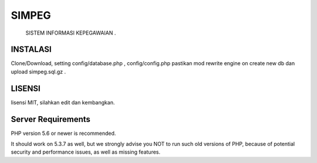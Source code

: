 ###################
SIMPEG
###################

 SISTEM INFORMASI KEPEGAWAIAN .

*******************
INSTALASI
*******************

Clone/Download, setting config/database.php , config/config.php
pastikan mod rewrite engine on
create new db dan upload simpeg.sql.gz .

**************************
LISENSI
**************************

lisensi MIT,
silahkan edit dan kembangkan.

*******************
Server Requirements
*******************

PHP version 5.6 or newer is recommended.

It should work on 5.3.7 as well, but we strongly advise you NOT to run
such old versions of PHP, because of potential security and performance
issues, as well as missing features.

